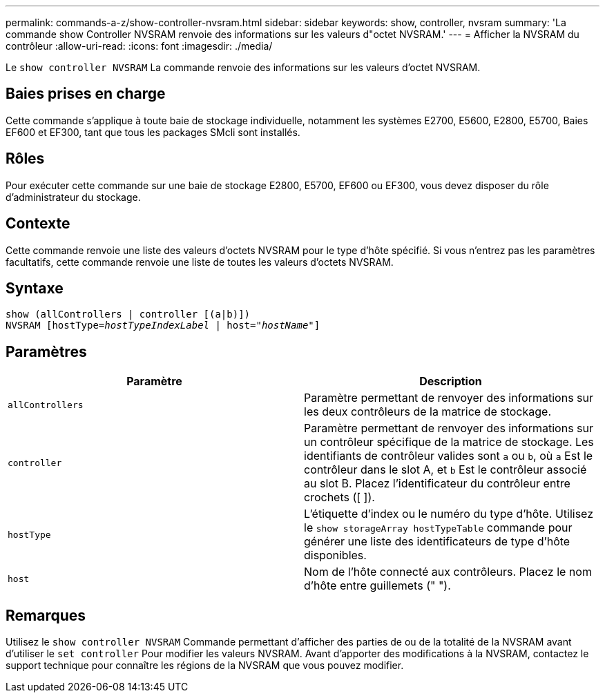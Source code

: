 ---
permalink: commands-a-z/show-controller-nvsram.html 
sidebar: sidebar 
keywords: show, controller, nvsram 
summary: 'La commande show Controller NVSRAM renvoie des informations sur les valeurs d"octet NVSRAM.' 
---
= Afficher la NVSRAM du contrôleur
:allow-uri-read: 
:icons: font
:imagesdir: ./media/


[role="lead"]
Le `show controller NVSRAM` La commande renvoie des informations sur les valeurs d'octet NVSRAM.



== Baies prises en charge

Cette commande s'applique à toute baie de stockage individuelle, notamment les systèmes E2700, E5600, E2800, E5700, Baies EF600 et EF300, tant que tous les packages SMcli sont installés.



== Rôles

Pour exécuter cette commande sur une baie de stockage E2800, E5700, EF600 ou EF300, vous devez disposer du rôle d'administrateur du stockage.



== Contexte

Cette commande renvoie une liste des valeurs d'octets NVSRAM pour le type d'hôte spécifié. Si vous n'entrez pas les paramètres facultatifs, cette commande renvoie une liste de toutes les valeurs d'octets NVSRAM.



== Syntaxe

[listing, subs="+macros"]
----
show (allControllers | controller [(a|b)])
NVSRAM pass:quotes[[hostType=_hostTypeIndexLabel_ | host="_hostName_"]]
----


== Paramètres

[cols="2*"]
|===
| Paramètre | Description 


 a| 
`allControllers`
 a| 
Paramètre permettant de renvoyer des informations sur les deux contrôleurs de la matrice de stockage.



 a| 
`controller`
 a| 
Paramètre permettant de renvoyer des informations sur un contrôleur spécifique de la matrice de stockage. Les identifiants de contrôleur valides sont `a` ou `b`, où `a` Est le contrôleur dans le slot A, et `b` Est le contrôleur associé au slot B. Placez l'identificateur du contrôleur entre crochets ([ ]).



 a| 
`hostType`
 a| 
L'étiquette d'index ou le numéro du type d'hôte. Utilisez le `show storageArray hostTypeTable` commande pour générer une liste des identificateurs de type d'hôte disponibles.



 a| 
`host`
 a| 
Nom de l'hôte connecté aux contrôleurs. Placez le nom d'hôte entre guillemets (" ").

|===


== Remarques

Utilisez le `show controller NVSRAM` Commande permettant d'afficher des parties de ou de la totalité de la NVSRAM avant d'utiliser le `set controller` Pour modifier les valeurs NVSRAM. Avant d'apporter des modifications à la NVSRAM, contactez le support technique pour connaître les régions de la NVSRAM que vous pouvez modifier.

